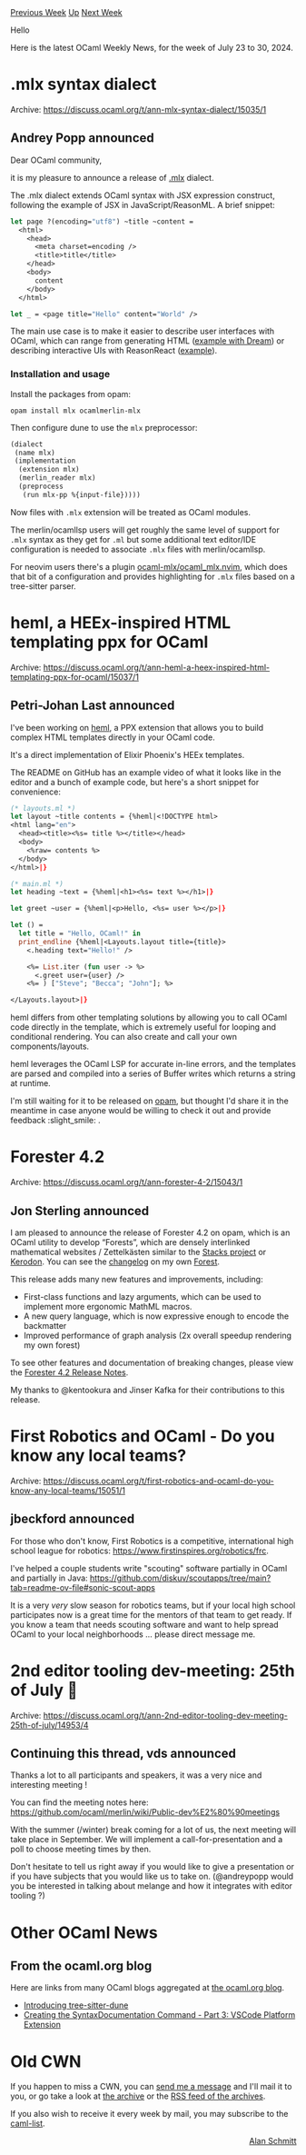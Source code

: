 #+OPTIONS: ^:nil
#+OPTIONS: html-postamble:nil
#+OPTIONS: num:nil
#+OPTIONS: toc:nil
#+OPTIONS: author:nil
#+HTML_HEAD: <style type="text/css">#table-of-contents h2 { display: none } .title { display: none } .authorname { text-align: right }</style>
#+HTML_HEAD: <style type="text/css">.outline-2 {border-top: 1px solid black;}</style>
#+TITLE: OCaml Weekly News
[[https://alan.petitepomme.net/cwn/2024.07.23.html][Previous Week]] [[https://alan.petitepomme.net/cwn/index.html][Up]] [[https://alan.petitepomme.net/cwn/2024.08.06.html][Next Week]]

Hello

Here is the latest OCaml Weekly News, for the week of July 23 to 30, 2024.

#+TOC: headlines 1


* .mlx syntax dialect
:PROPERTIES:
:CUSTOM_ID: 1
:END:
Archive: https://discuss.ocaml.org/t/ann-mlx-syntax-dialect/15035/1

** Andrey Popp announced


Dear OCaml community,

it is my pleasure to announce a release of [[https://github.com/ocaml-mlx/mlx][.mlx]] dialect.

The .mlx dialect extends OCaml syntax with JSX expression construct, following the example of JSX in JavaScript/ReasonML. A brief snippet:

#+begin_src ocaml
let page ?(encoding="utf8") ~title ~content =
  <html>
    <head>
      <meta charset=encoding />
      <title>title</title>
    </head>
    <body>
      content
    </body>
  </html>

let _ = <page title="Hello" content="World" />
#+end_src

The main use case is to make it easier to describe user interfaces with OCaml, which can range from generating HTML ([[https://github.com/aantron/dream/blob/dc805cb46fd99001bc828cddb9de053a3dc464eb/example/w-mlx/README.md][example with Dream]]) or describing interactive UIs with ReasonReact ([[https://github.com/andreypopp/melange-mlx-template/blob/main/src/ReactApp.mlx][example]]).

*** Installation and usage

Install the packages from opam:
#+begin_src shell
opam install mlx ocamlmerlin-mlx
#+end_src

Then configure dune to use the ~mlx~ preprocessor:

#+begin_src lisp
(dialect
 (name mlx)
 (implementation
  (extension mlx)
  (merlin_reader mlx)
  (preprocess
   (run mlx-pp %{input-file}))))
#+end_src

Now files with ~.mlx~ extension will be treated as OCaml modules.

The merlin/ocamllsp users will get roughly the same level of support for ~.mlx~ syntax as they get for ~.ml~ but some additional text editor/IDE configuration is needed to associate ~.mlx~ files with merlin/ocamllsp.

For neovim users there's a plugin [[https://github.com/ocaml-mlx/ocaml_mlx.nvim][ocaml-mlx/ocaml_mlx.nvim]], which does that bit of a configuration and provides highlighting for ~.mlx~ files based on a tree-sitter parser.
      



* heml, a HEEx-inspired HTML templating ppx for OCaml
:PROPERTIES:
:CUSTOM_ID: 2
:END:
Archive: https://discuss.ocaml.org/t/ann-heml-a-heex-inspired-html-templating-ppx-for-ocaml/15037/1

** Petri-Johan Last announced


I've been working on [[https://github.com/pjlast/heml][heml]], a PPX extension that allows you to build complex HTML templates directly in your OCaml code.

It's a direct implementation of Elixir Phoenix's HEEx templates.

The README on GitHub has an example video of what it looks like in the editor and a bunch of example code, but here's a short snippet for convenience:

#+begin_src ocaml
(* layouts.ml *)
let layout ~title contents = {%heml|<!DOCTYPE html>
<html lang="en">
  <head><title><%s= title %></title></head>
  <body>
    <%raw= contents %>
  </body>
</html>|}

(* main.ml *)
let heading ~text = {%heml|<h1><%s= text %></h1>|}

let greet ~user = {%heml|<p>Hello, <%s= user %></p>|}

let () =
  let title = "Hello, OCaml!" in
  print_endline {%heml|<Layouts.layout title={title}>
    <.heading text="Hello!" />

    <%= List.iter (fun user -> %>
      <.greet user={user} />
    <%= ) ["Steve"; "Becca"; "John"]; %>

</Layouts.layout>|}
#+end_src

heml differs from other templating solutions by allowing you to call OCaml code directly in the template, which is extremely useful for looping and conditional rendering. You can also create and call your own components/layouts.

heml leverages the OCaml LSP for accurate in-line errors, and the templates are parsed and compiled into a series of Buffer writes which returns a string at runtime.

I'm still waiting for it to be released on [[https://github.com/ocaml/opam-repository/pull/26297][opam]], but thought I'd share it in the meantime in case anyone would be willing to check it out and provide feedback :slight_smile: .
      



* Forester 4.2
:PROPERTIES:
:CUSTOM_ID: 3
:END:
Archive: https://discuss.ocaml.org/t/ann-forester-4-2/15043/1

** Jon Sterling announced


I am pleased to announce the release of Forester 4.2 on opam, which is an OCaml utility to develop “Forests”, which are densely interlinked mathematical websites / Zettelkästen similar to the [[https://stacks.math.columbia.edu][Stacks project]] or [[https://kerodon.net][Kerodon]]. You can see the [[https://www.jonmsterling.com/jms-00WK.xml][changelog]] on my own [[https://www.jonmsterling.com][Forest]].

This release adds many new features and improvements, including:

+ First-class functions and lazy arguments, which can be used to implement more ergonomic MathML macros.
+ A new query language, which is now expressive enough to encode the backmatter
+ Improved performance of graph analysis (2x overall speedup rendering my own forest)

To see other features and documentation of breaking changes, please view the [[http://www.jonmsterling.com/jms-00WK.xml][Forester 4.2 Release Notes]].

My thanks to @kentookura and Jinser Kafka for their contributions to this release.
      



* First Robotics and OCaml - Do you know any local teams?
:PROPERTIES:
:CUSTOM_ID: 4
:END:
Archive: https://discuss.ocaml.org/t/first-robotics-and-ocaml-do-you-know-any-local-teams/15051/1

** jbeckford announced


For those who don't know, First Robotics is a competitive, international high school league for robotics: https://www.firstinspires.org/robotics/frc.

I've helped a couple students write "scouting" software partially in OCaml and partially in Java: https://github.com/diskuv/scoutapps/tree/main?tab=readme-ov-file#sonic-scout-apps

It is a very /very/ slow season for robotics teams, but if your local high school participates now is a great time for the mentors of that team to get ready. If you know a team that needs scouting software and want to help spread OCaml to your local neighborhoods ... please direct message me.
      



* 2nd editor tooling dev-meeting: 25th of July 🧙
:PROPERTIES:
:CUSTOM_ID: 5
:END:
Archive: https://discuss.ocaml.org/t/ann-2nd-editor-tooling-dev-meeting-25th-of-july/14953/4

** Continuing this thread, vds announced


Thanks a lot to all participants and speakers, it was a very nice and interesting meeting !

You can find the meeting notes here: https://github.com/ocaml/merlin/wiki/Public-dev%E2%80%90meetings

With the summer (/winter) break coming for a lot of us, the next meeting will take place in September. We will implement a call-for-presentation and a poll to choose meeting times by then.

Don't hesitate to tell us right away if you would like to give a presentation or if you have subjects that you would like us to take on. (@andreypopp would you be interested in talking about melange and how it integrates with editor tooling ?)
      



* Other OCaml News
:PROPERTIES:
:CUSTOM_ID: 6
:END:
** From the ocaml.org blog


Here are links from many OCaml blogs aggregated at [[https://ocaml.org/blog/][the ocaml.org blog]].

- [[http://blog.emillon.org/posts/2024-07-26-introducing-tree-sitter-dune.html][Introducing tree-sitter-dune]]
- [[https://tarides.com/blog/2024-07-24-creating-the-syntaxdocumentation-command-part-3-vscode-platform-extension][Creating the SyntaxDocumentation Command - Part 3: VSCode Platform Extension]]
      



* Old CWN
:PROPERTIES:
:UNNUMBERED: t
:END:

If you happen to miss a CWN, you can [[mailto:alan.schmitt@polytechnique.org][send me a message]] and I'll mail it to you, or go take a look at [[https://alan.petitepomme.net/cwn/][the archive]] or the [[https://alan.petitepomme.net/cwn/cwn.rss][RSS feed of the archives]].

If you also wish to receive it every week by mail, you may subscribe to the [[https://sympa.inria.fr/sympa/info/caml-list][caml-list]].

#+BEGIN_authorname
[[https://alan.petitepomme.net/][Alan Schmitt]]
#+END_authorname
